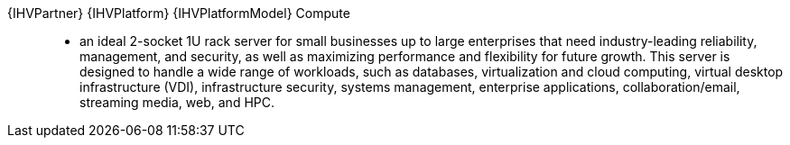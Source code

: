
{IHVPartner} {IHVPlatform} {IHVPlatformModel} Compute::
* an ideal 2-socket 1U rack server for small businesses up to large enterprises that need industry-leading reliability, management, and security, as well as maximizing performance and flexibility for future growth. This server is designed to handle a wide range of workloads, such as databases, virtualization and cloud computing, virtual desktop infrastructure (VDI), infrastructure security, systems management, enterprise applications, collaboration/email, streaming media, web, and HPC.

